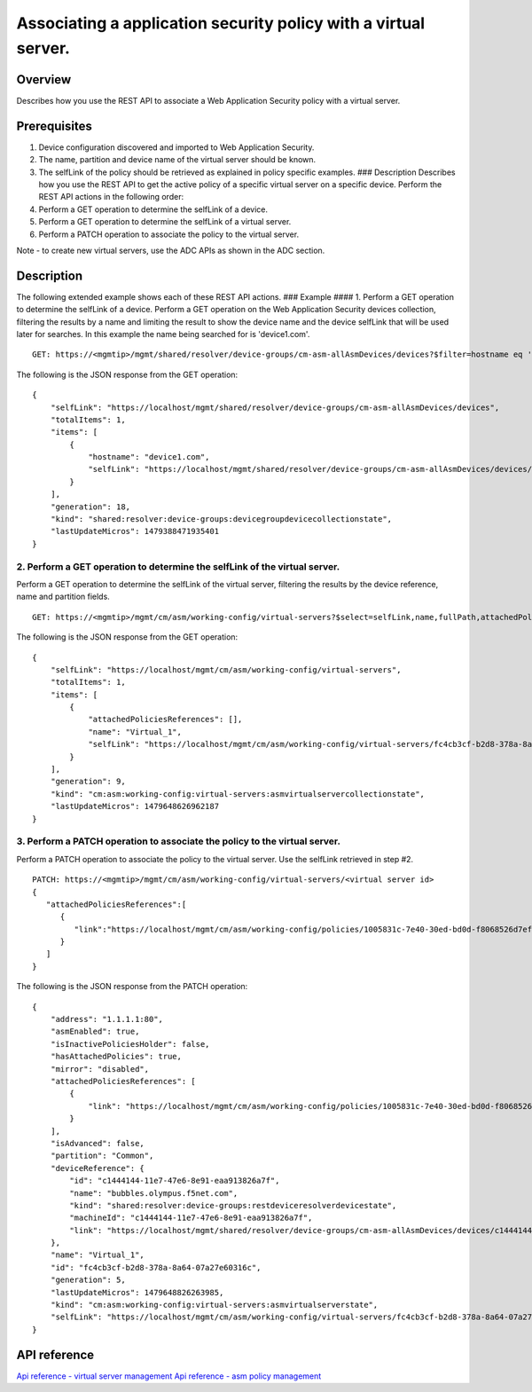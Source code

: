 Associating a application security policy with a virtual server.
----------------------------------------------------------------

Overview
~~~~~~~~

Describes how you use the REST API to associate a Web Application
Security policy with a virtual server.

Prerequisites
~~~~~~~~~~~~~

1. Device configuration discovered and imported to Web Application
   Security.
2. The name, partition and device name of the virtual server should be
   known.
3. The selfLink of the policy should be retrieved as explained in policy
   specific examples. ### Description Describes how you use the REST API
   to get the active policy of a specific virtual server on a specific
   device. Perform the REST API actions in the following order:
4. Perform a GET operation to determine the selfLink of a device.
5. Perform a GET operation to determine the selfLink of a virtual
   server.
6. Perform a PATCH operation to associate the policy to the virtual
   server.

Note - to create new virtual servers, use the ADC APIs as shown in the
ADC section.

Description
~~~~~~~~~~~

The following extended example shows each of these REST API actions. ###
Example #### 1. Perform a GET operation to determine the selfLink of a
device. Perform a GET operation on the Web Application Security devices
collection, filtering the results by a name and limiting the result to
show the device name and the device selfLink that will be used later for
searches. In this example the name being searched for is 'device1.com'.

::

    GET: https://<mgmtip>/mgmt/shared/resolver/device-groups/cm-asm-allAsmDevices/devices?$filter=hostname eq 'device1.com'&$select=hostname,selfLink

The following is the JSON response from the GET operation:

::

    {
        "selfLink": "https://localhost/mgmt/shared/resolver/device-groups/cm-asm-allAsmDevices/devices",
        "totalItems": 1,
        "items": [
            {
                "hostname": "device1.com",
                "selfLink": "https://localhost/mgmt/shared/resolver/device-groups/cm-asm-allAsmDevices/devices/c1444144-11e7-47e6-8e91-eaa913826a7f"
            }
        ],
        "generation": 18,
        "kind": "shared:resolver:device-groups:devicegroupdevicecollectionstate",
        "lastUpdateMicros": 1479388471935401
    }

2. Perform a GET operation to determine the selfLink of the virtual server.
^^^^^^^^^^^^^^^^^^^^^^^^^^^^^^^^^^^^^^^^^^^^^^^^^^^^^^^^^^^^^^^^^^^^^^^^^^^

Perform a GET operation to determine the selfLink of the virtual server,
filtering the results by the device reference, name and partition
fields.

::

    GET: https://<mgmtip>/mgmt/cm/asm/working-config/virtual-servers?$select=selfLink,name,fullPath,attachedPoliciesReferences&$filter=deviceReference/link eq 'https://localhost/mgmt/shared/resolver/device-groups/cm-asm-allAsmDevices/devices/c1444144-11e7-47e6-8e91-eaa913826a7f' and name eq 'Virtual_1' and partition eq 'Common'

The following is the JSON response from the GET operation:

::

    {
        "selfLink": "https://localhost/mgmt/cm/asm/working-config/virtual-servers",
        "totalItems": 1,
        "items": [
            {
                "attachedPoliciesReferences": [],
                "name": "Virtual_1",
                "selfLink": "https://localhost/mgmt/cm/asm/working-config/virtual-servers/fc4cb3cf-b2d8-378a-8a64-07a27e60316c"
            }
        ],
        "generation": 9,
        "kind": "cm:asm:working-config:virtual-servers:asmvirtualservercollectionstate",
        "lastUpdateMicros": 1479648626962187
    }

3. Perform a PATCH operation to associate the policy to the virtual server.
^^^^^^^^^^^^^^^^^^^^^^^^^^^^^^^^^^^^^^^^^^^^^^^^^^^^^^^^^^^^^^^^^^^^^^^^^^^

Perform a PATCH operation to associate the policy to the virtual server.
Use the selfLink retrieved in step #2.

::

    PATCH: https://<mgmtip>/mgmt/cm/asm/working-config/virtual-servers/<virtual server id>
    {  
       "attachedPoliciesReferences":[  
          {  
             "link":"https://localhost/mgmt/cm/asm/working-config/policies/1005831c-7e40-30ed-bd0d-f8068526d7ef"
          }
       ]
    }

The following is the JSON response from the PATCH operation:

::

    {
        "address": "1.1.1.1:80",
        "asmEnabled": true,
        "isInactivePoliciesHolder": false,
        "hasAttachedPolicies": true,
        "mirror": "disabled",
        "attachedPoliciesReferences": [
            {
                "link": "https://localhost/mgmt/cm/asm/working-config/policies/1005831c-7e40-30ed-bd0d-f8068526d7ef"
            }
        ],
        "isAdvanced": false,
        "partition": "Common",
        "deviceReference": {
            "id": "c1444144-11e7-47e6-8e91-eaa913826a7f",
            "name": "bubbles.olympus.f5net.com",
            "kind": "shared:resolver:device-groups:restdeviceresolverdevicestate",
            "machineId": "c1444144-11e7-47e6-8e91-eaa913826a7f",
            "link": "https://localhost/mgmt/shared/resolver/device-groups/cm-asm-allAsmDevices/devices/c1444144-11e7-47e6-8e91-eaa913826a7f"
        },
        "name": "Virtual_1",
        "id": "fc4cb3cf-b2d8-378a-8a64-07a27e60316c",
        "generation": 5,
        "lastUpdateMicros": 1479648826263985,
        "kind": "cm:asm:working-config:virtual-servers:asmvirtualserverstate",
        "selfLink": "https://localhost/mgmt/cm/asm/working-config/virtual-servers/fc4cb3cf-b2d8-378a-8a64-07a27e60316c"
    }

API reference
~~~~~~~~~~~~~

`Api reference - virtual server
management <../html-reference/virtual-server-management.html>`__ `Api
reference - asm policy
management <../html-reference/asm-policies.html>`__
